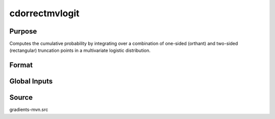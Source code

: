 cdorrectmvlogit
==============================================

Purpose
----------------

Computes the cumulative probability by integrating over a combination of one-sided (orthant) and two-sided (rectangular) truncation points in a multivariate logistic distribution.

Format
----------------
.. function:: F = cdorrectmvlogit(mu, sig, xg, x1, x2, indxone, indxcomp)

    :param mu: Location parameters.
    :type mu: K x 1 vector

    :param sig: Scale parameters.
    :type sig: K x 1 vector

    :param xg: Truncation points for one-sided orthant integrals.
    :type xg: K x 1 vector
    
    :param x1: Lower truncation points for rectangular integrals.
    :type x1: K x 1 vector 
    
    :param x2: Upper truncation points for rectangular integrals.
    :type x2: K x 1 vector 
    
    :param indxone: Indicator of integration variable type, 0 indicates a two-sided (rectangular) integration variable, 1 indicates a one-sided (orthant) integration variable. 
    :type indxone: K x 1 vector
    
    :param indxcomp: Indicator of truncation points, 0 indicates truncation from above (-8 to a) or a rectangular integral, 1 indicates truncation from below (a to 8).
    :type indxcomp: K x 1 vector

    :return F: Represents the computed probability.
    :rtype F: scalar

Global Inputs
--------------

.. data:: _method

    Controls the ordering of the abscissae.

    .. list-table::
        :widths: auto

        * - [SSJ]
          - Switzer, Solow, and Joe Method.
        * - [TG]
          - Trinh and Genz's univariate conditioning approximation procedure.
        * - [ME]
          - The traditional ME approach, implemented in a new matrix-based and LDLT-based manner.
        * - [OVUS]
          - One-variate univariate screening approach.
        * - [OVBS]
          - One-variate bivariate screening approach.
        * - [TGBME]
          - Trinh and Genz's bivariate conditioning approximation procedure.
        * - [BME]
          - Bivariate ME approach.
        * - [TVBS]
          - Two-variate bivariate screening approach.

Source
------------

gradients-mvn.src
